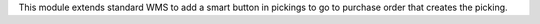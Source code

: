 This module extends standard WMS to add a smart button in pickings to go to
purchase order that creates the picking.

